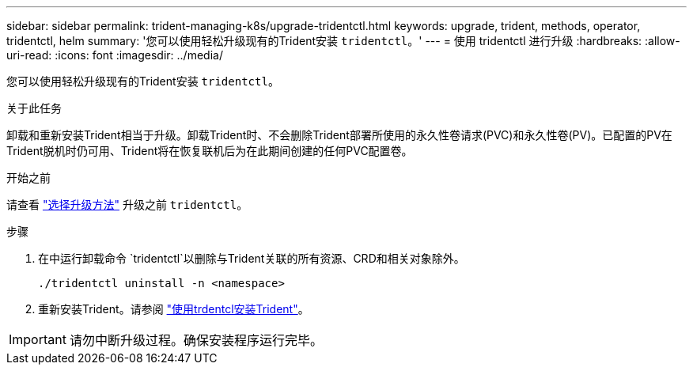 ---
sidebar: sidebar 
permalink: trident-managing-k8s/upgrade-tridentctl.html 
keywords: upgrade, trident, methods, operator, tridentctl, helm 
summary: '您可以使用轻松升级现有的Trident安装 `tridentctl`。' 
---
= 使用 tridentctl 进行升级
:hardbreaks:
:allow-uri-read: 
:icons: font
:imagesdir: ../media/


[role="lead"]
您可以使用轻松升级现有的Trident安装 `tridentctl`。

.关于此任务
卸载和重新安装Trident相当于升级。卸载Trident时、不会删除Trident部署所使用的永久性卷请求(PVC)和永久性卷(PV)。已配置的PV在Trident脱机时仍可用、Trident将在恢复联机后为在此期间创建的任何PVC配置卷。

.开始之前
请查看 link:upgrade-trident.html#select-an-upgrade-method["选择升级方法"] 升级之前 `tridentctl`。

.步骤
. 在中运行卸载命令 `tridentctl`以删除与Trident关联的所有资源、CRD和相关对象除外。
+
[listing]
----
./tridentctl uninstall -n <namespace>
----
. 重新安装Trident。请参阅 link:../trident-get-started/kubernetes-deploy-tridentctl.html["使用trdentcl安装Trident"]。



IMPORTANT: 请勿中断升级过程。确保安装程序运行完毕。
